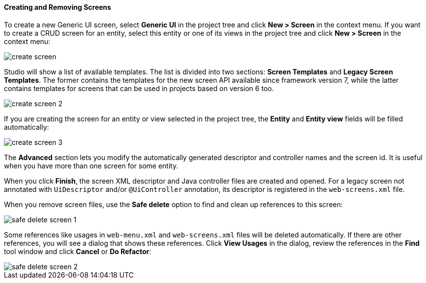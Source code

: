 :sourcesdir: ../../../../source

[[create_screen]]
==== Creating and Removing Screens

To create a new Generic UI screen, select *Generic UI* in the project tree and click *New > Screen* in the context menu. If you want to create a CRUD screen for an entity, select this entity or one of its views in the project tree and click *New > Screen* in the context menu:

image::features/generic_ui/create_screen.png[align="center"]

Studio will show a list of available templates. The list is divided into two sections: *Screen Templates* and *Legacy Screen Templates*. The former contains the templates for the new screen API available since framework version 7, while the latter contains templates for screens that can be used in projects based on version 6 too.

image::features/generic_ui/create_screen_2.png[align="center"]

If you are creating the screen for an entity or view selected in the project tree, the *Entity* and *Entity view* fields will be filled automatically:

image::features/generic_ui/create_screen_3.png[align="center"]

The *Advanced* section lets you modify the automatically generated descriptor and controller names and the screen id. It is useful when you have more than one screen for some entity.

When you click *Finish*, the screen XML descriptor and Java controller files are created and opened. For a legacy screen not annotated with `UiDescriptor` and/or `@UiController` annotation, its descriptor is registered in the `web-screens.xml` file.

When you remove screen files, use the *Safe delete* option to find and clean up references to this screen:

image::features/generic_ui/safe_delete_screen_1.png[align="center"]

Some references like usages in `web-menu.xml` and `web-screens.xml` files will be deleted automatically. If there are other references, you will see a dialog that shows these references. Click *View Usages* in the dialog, review the references in the *Find* tool window and click *Cancel* or *Do Refactor*:

image::features/generic_ui/safe_delete_screen_2.png[align="center"]
